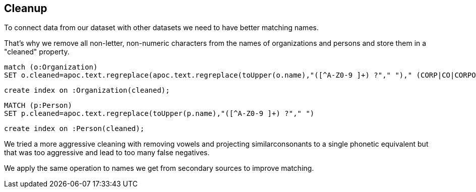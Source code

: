 == Cleanup

To connect data from our dataset with other datasets we need to have better matching names.

That's why we remove all non-letter, non-numeric characters from the names of organizations and persons and store them in a "cleaned" property.

[source,cypher]
----
match (o:Organization)
SET o.cleaned=apoc.text.regreplace(apoc.text.regreplace(toUpper(o.name),"([^A-Z0-9 ]+) ?"," ")," (CORP|CO|CORPORATION|INCORPORATION|COMPANY)$","")
----

[source,cypher]
----
create index on :Organization(cleaned);
----

[source,cypher]
----
MATCH (p:Person)
SET p.cleaned=apoc.text.regreplace(toUpper(p.name),"([^A-Z0-9 ]+) ?"," ")
----

[source,cypher]
----
create index on :Person(cleaned);
----

We tried a more aggressive cleaning with removing vowels and projecting similarconsonants to a single phonetic equivalent but that was too aggressive and lead to too many false negatives.

We apply the same operation to names we get from secondary sources to improve matching.

////

with [["\\W+"," "],["[^A-Z ]+",""],[" (CORP|CO|CORPORATION|INCORPORATION)$"],["[AEIOUYJH]",""],["[CGQ]","K"],["B","P"],["(SCH|SH|Z|X)","S"],["D","T"],["[VW]","F"]] as replacements
match (o:Organization) 
WITH o,replacements limit 10
return o.name, reduce(a=toUpper(o.name), pair IN replacements | apoc.text.regreplace(a,pair[0],pair[1])) as cleaned;


with [["[^A-Z ]+",""],[" (CORP|CO|CORPORATION|INCORPORATION)$",""],["[CGQ]","K"],["P","B"],["(SCH|SH|Z|X)","S"],["D","T"],["[VW]","F"],["(\\w)[AEIOUYJH]+","$1"],["(\\w)\\1+","$1"]] as replacements
match (o:Organization) WITH o,replacements
with o, reduce(a=toUpper(o.name), pair IN replacements | apoc.text.regreplace(a,pair[0],pair[1])) as cleaned
SET o.cleaned = cleaned
return o.name, cleaned;


LOAD CSV WITH HEADERS FROM 
"file:///2017_All_Contracts_Full_20170115.csv" AS row
unwind [split(row.vendorname," ")[-1],split(row.mod_parent," ")[-1]] as title

with title, count(*) as c order by c desc limit 20
call apoc.text.phonetic(title) yield value
return value, collect(title), sum(c) as c
order by c desc


with [["[^A-Z ]+",""],[" (CORP|CO|CORPORATION|INCORPORATION)$",""],["[CGQ]","K"],["P","B"],["(SCH|SH|Z|X)","S"],["D","T"],["[VW]","F"],["(\\w)[AEIOUYJH]+","$1"],["(\\w)\\1+","$1"]] as replacements
LOAD CSV WITH HEADERS FROM 
"file:///2017_All_Contracts_Full_20170115.csv" AS row
unwind [split(row.vendorname," ")[-1],split(row.mod_parent," ")[-1]] as title

with replacements, title, count(*) as c order by c desc limit 20
with title, c, reduce(a=toUpper(title), pair IN replacements | apoc.text.regreplace(a,pair[0],pair[1])) as value

return value, collect(title), sum(c) as c
order by c desc

╒══════════╤═════════════════╤══════╕
│"value"   │"collect(title)" │"c"   │
╞══════════╪═════════════════╪══════╡
│"INK"     │["INC.","INC"]   │268461│
├──────────┼─────────────────┼──────┤
│"LK"      │["LLC","L.L.C."] │92656 │
├──────────┼─────────────────┼──────┤
│"KRBRTN"  │["CORPORATION"]  │74631 │
├──────────┼─────────────────┼──────┤
│""        │[""]             │17194 │
├──────────┼─────────────────┼──────┤
│"INKRBRT" │["INCORPORATED"] │16170 │
├──────────┼─────────────────┼──────┤
│"AFRTS"   │["AWARDEES"]     │15579 │
├──────────┼─────────────────┼──────┤
│"KMBN"    │["COMPANY"]      │13788 │
├──────────┼─────────────────┼──────┤
│"KRB"     │["CORP.","CORP"] │10945 │
├──────────┼─────────────────┼──────┤
│"T"       │["THE"]          │9465  │
├──────────┼─────────────────┼──────┤
│"LT"      │["LTD.","LTD"]   │5189  │
├──────────┼─────────────────┼──────┤
│"K"       │["CO."]          │5101  │
├──────────┼─────────────────┼──────┤
│"OF"      │["OF"]           │3349  │
├──────────┼─────────────────┼──────┤
│"UNTSKLST"│["(UNDISCLOSED)"]│3342  │
├──────────┼─────────────────┼──────┤
│"BLK"     │["PLC"]          │2588  │
├──────────┼─────────────────┼──────┤
│"LB"      │["LLP"]          │2058  │
├──────────┼─────────────────┼──────┤
│"ATRT"    │["AUTHORITY"]    │1827  │
└──────────┴─────────────────┴──────┘

////